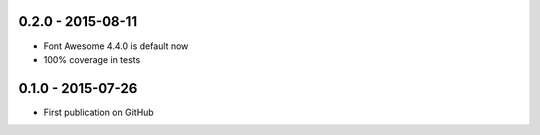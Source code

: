 .. :changelog:


0.2.0 - 2015-08-11
=================

- Font Awesome 4.4.0 is default now
- 100% coverage in tests


0.1.0 - 2015-07-26
==================

- First publication on GitHub
